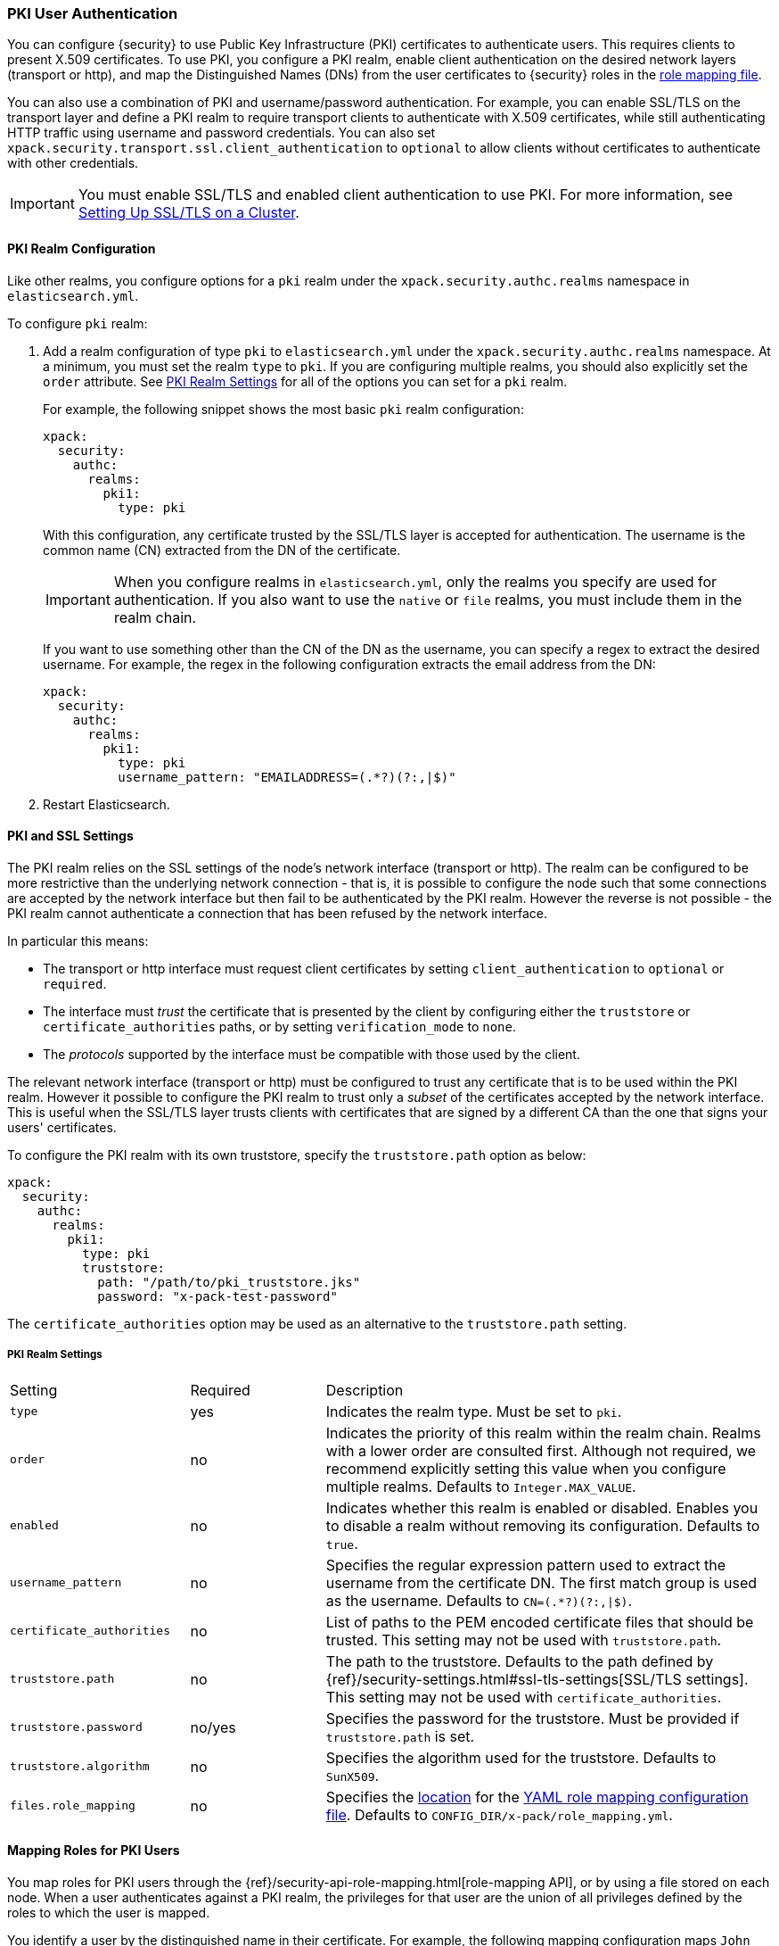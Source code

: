 [[pki-realm]]
=== PKI User Authentication

You can configure {security} to use Public Key Infrastructure (PKI) certificates
to authenticate users. This requires clients to present X.509 certificates. To
use PKI, you configure a PKI realm, enable client authentication on the desired
network layers (transport or http), and map the Distinguished Names (DNs) from
the user certificates to {security} roles in the <<mapping-roles, role mapping file>>.

You can also use a combination of PKI and username/password authentication. For
example, you can enable SSL/TLS on the transport layer and define a PKI realm to
require transport clients to authenticate with X.509 certificates, while still
authenticating HTTP traffic using username and password credentials. You can also set
`xpack.security.transport.ssl.client_authentication` to `optional` to allow clients without
certificates to authenticate with other credentials.

IMPORTANT:  You must enable SSL/TLS and enabled client authentication to use PKI.
            For more information, see <<ssl-tls, Setting Up SSL/TLS on a Cluster>>.

==== PKI Realm Configuration

Like other realms, you configure options for a `pki` realm under the
`xpack.security.authc.realms` namespace in `elasticsearch.yml`.

To configure `pki` realm:

. Add a realm configuration of type `pki` to `elasticsearch.yml` under the
`xpack.security.authc.realms` namespace. At a minimum, you must set the realm `type` to
`pki`. If you are configuring multiple realms, you should also explicitly set
the `order` attribute. See <<pki-settings>> for all of the options you can set
for a `pki` realm.
+
For example, the following snippet shows the most basic `pki` realm configuration:
+
[source, yaml]
------------------------------------------------------------
xpack:
  security:
    authc:
      realms:
        pki1:
          type: pki
------------------------------------------------------------
+
With this configuration, any certificate trusted by the SSL/TLS layer is accepted
for authentication. The username is the common name (CN) extracted from the DN
of the certificate.
+
IMPORTANT: When you configure realms in `elasticsearch.yml`, only the
realms you specify are used for authentication. If you also want to use the
`native` or `file` realms, you must include them in the realm chain.
+
If you want to use something other than the CN of the DN as the username, you
can specify a regex to extract the desired username. For example, the regex in
the following configuration extracts the email address from the DN:
+
[source, yaml]
------------------------------------------------------------
xpack:
  security:
    authc:
      realms:
        pki1:
          type: pki
          username_pattern: "EMAILADDRESS=(.*?)(?:,|$)"
------------------------------------------------------------
+
. Restart Elasticsearch.

[[pki-ssl-config]]
==== PKI and SSL Settings

The PKI realm relies on the SSL settings of the node's network interface
(transport or http). The realm can be configured to be more restrictive than
the underlying network connection - that is, it is possible to configure the
node such that some connections are accepted by the network interface but then
fail to be authenticated by the PKI realm. However the reverse is not possible
- the PKI realm cannot authenticate a connection that has been refused by the
network interface.

In particular this means:

* The transport or http interface must request client certificates by setting
  `client_authentication` to `optional` or `required`.
* The interface must _trust_ the certificate that is presented by the client
  by configuring either the `truststore` or `certificate_authorities` paths,
  or by setting `verification_mode` to `none`.
* The _protocols_ supported by the interface must be compatible with those
  used by the client.


The relevant network interface (transport or http) must be configured to trust
any certificate that is to be used within the PKI realm. However it possible to
configure the PKI realm to trust only a _subset_ of the certificates accepted
by the network interface.
This is useful when the SSL/TLS layer trusts clients with certificates that are
signed by a different CA than the one that signs your users' certificates.

To configure the PKI realm with its own truststore, specify the
`truststore.path` option as below:

[source, yaml]
------------------------------------------------------------
xpack:
  security:
    authc:
      realms:
        pki1:
          type: pki
          truststore:
            path: "/path/to/pki_truststore.jks"
            password: "x-pack-test-password"
------------------------------------------------------------

The `certificate_authorities` option may be used as an alternative to the
`truststore.path` setting.


[[pki-settings]]
===== PKI Realm Settings

[cols="4,^3,10"]
|=======================
| Setting                   | Required  | Description
| `type`                    | yes       | Indicates the realm type. Must be set to `pki`.
| `order`                   | no        | Indicates the priority of this realm within the realm
                                          chain. Realms with a lower order are consulted first.
                                          Although not required, we recommend explicitly
                                          setting this value when you configure multiple realms.
                                          Defaults to `Integer.MAX_VALUE`.
| `enabled`                 | no        | Indicates whether this realm is enabled or disabled.
                                          Enables you to disable a realm without removing its
                                          configuration. Defaults to `true`.
| `username_pattern`        | no        | Specifies the regular expression pattern used to extract
                                          the username from the certificate DN. The first match
                                          group is used as the username. Defaults to `CN=(.*?)(?:,\|$)`.
| `certificate_authorities` | no        | List of paths to the PEM encoded certificate files
                                          that should be trusted.
                                          This setting may not be used with `truststore.path`.
| `truststore.path`         | no        | The path to the truststore. Defaults to the path
                                          defined by  {ref}/security-settings.html#ssl-tls-settings[SSL/TLS settings].
                                          This setting may not be used with `certificate_authorities`.
| `truststore.password`     | no/yes    | Specifies the password for the truststore. Must be
                                          provided if `truststore.path` is set.
| `truststore.algorithm`    | no        | Specifies the algorithm used for the truststore.
                                          Defaults to `SunX509`.
| `files.role_mapping`      | no        | Specifies the <<security-files-location,location>>
                                          for the <<pki-role-mapping, YAML role mapping configuration file>>.
                                          Defaults to `CONFIG_DIR/x-pack/role_mapping.yml`.
|=======================

[[assigning-roles-pki]]
==== Mapping Roles for PKI Users

You map roles for PKI users through the
{ref}/security-api-role-mapping.html[role-mapping API], or by using a file stored on
each node. When a user authenticates against a PKI realm, the privileges for
that user are the union of all privileges defined by the roles to which the
user is mapped.

You identify a user by the distinguished name in their certificate.
For example, the following mapping configuration maps `John Doe` to the
`user` role:

Using the role-mapping API:
[source,js]
--------------------------------------------------
PUT _xpack/security/role_mapping/users
{
  "roles" : [ "user" ],
  "rules" : { "field" : {
    "dn" : "cn=John Doe,ou=example,o=com" <1>
  } },
  "enabled": true
}
--------------------------------------------------
// CONSOLE
<1> The distinguished name (DN) of a PKI user.

Or, alternatively, configured in a role-mapping file:
[source, yaml]
------------------------------------------------------------
user: <1>
  - "cn=John Doe,ou=example,o=com" <2>
------------------------------------------------------------
<1> The name of a role.
<2> The distinguished name (DN) of a PKI user.

The disinguished name for a PKI user follows X.500 naming conventions which
place the most specific fields (like `cn` or `uid`) at the beginning of the
name, and the most general fields (like `o` or `dc`) at the end of the name.
Some tools, such as _openssl_, may print out the subject name in a different
 format.

One way that you can determine the correct DN for a certificate is to use the
{ref}/security-api-authenticate.html[authenticate API] (use the relevant PKI
certificate as the means of authentication) and inspect the metadata field in
the result. The user's distinguished name will be populated under the `pki_dn`
key. You can also use the authenticate API to validate your role mapping.

For more information, see <<mapping-roles, Mapping Users and Groups to Roles>>.
